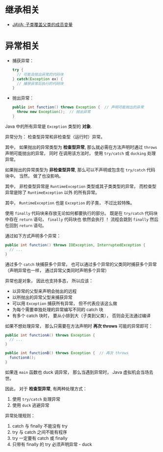 * 继承相关
  + [[https://www.polarxiong.com/archives/JAVA-%E5%AD%90%E7%B1%BB-%E8%A6%86%E7%9B%96-%E7%88%B6%E7%B1%BB%E7%9A%84%E6%88%90%E5%91%98%E5%8F%98%E9%87%8F.html][JAVA: 子类覆盖父类的成员变量]]

* 异常相关
  + 捕获异常：
    #+BEGIN_SRC java
      try {
        // 可能会抛出异常的代码块
      } catch(Exception ex) {
        // 捕获异常后执行的代码块
      }
    #+END_SRC
  + 抛出异常：
    #+BEGIN_SRC java
      public int function() throws Exception {  // 声明可能抛出的异常
        throw new Exception();  // 抛出异常
      }
    #+END_SRC

  Java 中的所有异常是 ~Exception~ 类型的 *对象*.

  异常分为： 检查型异常和非检查型（运行时）异常。

  其中， 如果抛出的异常类型为 *检查型异常*, 那么就必需在方法声明时通过 ~throws~ 声明可能抛出的异常， 同时
  在调用该方法时， 使用 ~try/catch~ 或 ~ducking~ 处理异常。

  如果抛出的异常类型为 *非检查型异常*, 那么可以不声明或包含在 ~try/catch~ 代码块中。 当然， 做了也没影响。

  其中， 非检查型异常是 ~RuntimeException~ 类型或其子类类型的异常， 而检查型异常是除了 ~RuntimeException~ 以外
  的所有异常。

  其中， ~RuntimeException~ 也是 ~Exception~ 的子类， 不过比较特殊。

  使用 ~finally~ 代码块来存放无论如何都要执行的部分。 既是在 ~try/catch~ 代码块中存在 ~return~ 语句， ~finally~ 代码块也
  依然会执行 ！ 流程会跳到 ~finally~ 然后在回到 ~return~ 语句。

  通过如下方式声明多个异常：
  #+BEGIN_SRC java
    public int function() throws IOException, InterruptedException {
      // ...
    }
  #+END_SRC

  通过多个 ~catch~ 块捕获多个异常， 也可以通过多个异常的父类同时捕获多个异常（声明异常也一样， 通过异常父类同时声明多个异常）

  异常也是对象， 因此也支持多态， 所以应该：
  + 以异常的父型来声明会抛出的远程
  + 以所抛出的异常父型来捕获异常
  + 可以用 ~Exception~ 捕获所有异常， 但不代表应该这么做
  + 为每个需要单独处理的异常编写不同的 catch 块
  + 有多个 catch 块时， 要从小排到大（子类到父类）， 否则会无法通过编译

  如果不想处理异常， 那么只需要在方法声明时 *再次 throws* 可能的异常即可：
  #+BEGIN_SRC java
    public int functionA() throws Exception {
      // ...
    }

    public int functionB() throws Exception {  // 再次 throws
      functionA();
    }
  #+END_SRC

  如果连 ~main~ 函数也 duck 调异常， 那么当遇到异常时， Java 虚拟机会当场去世。

  因此， 对于 *检查型异常*, 有两种处理方式：
  1. 使用 ~try/catch~ 处理异常
  2. 使用 ~duck~ 逃避异常

  异常处理规则：
  1. catch 与 finally 不能没有 try
  2. try 与 catch 之间不能有程序
  3. try 一定要有 catch 或 finally
  4. 只带有 finally 的 try 必须声明异常 - duck
  
